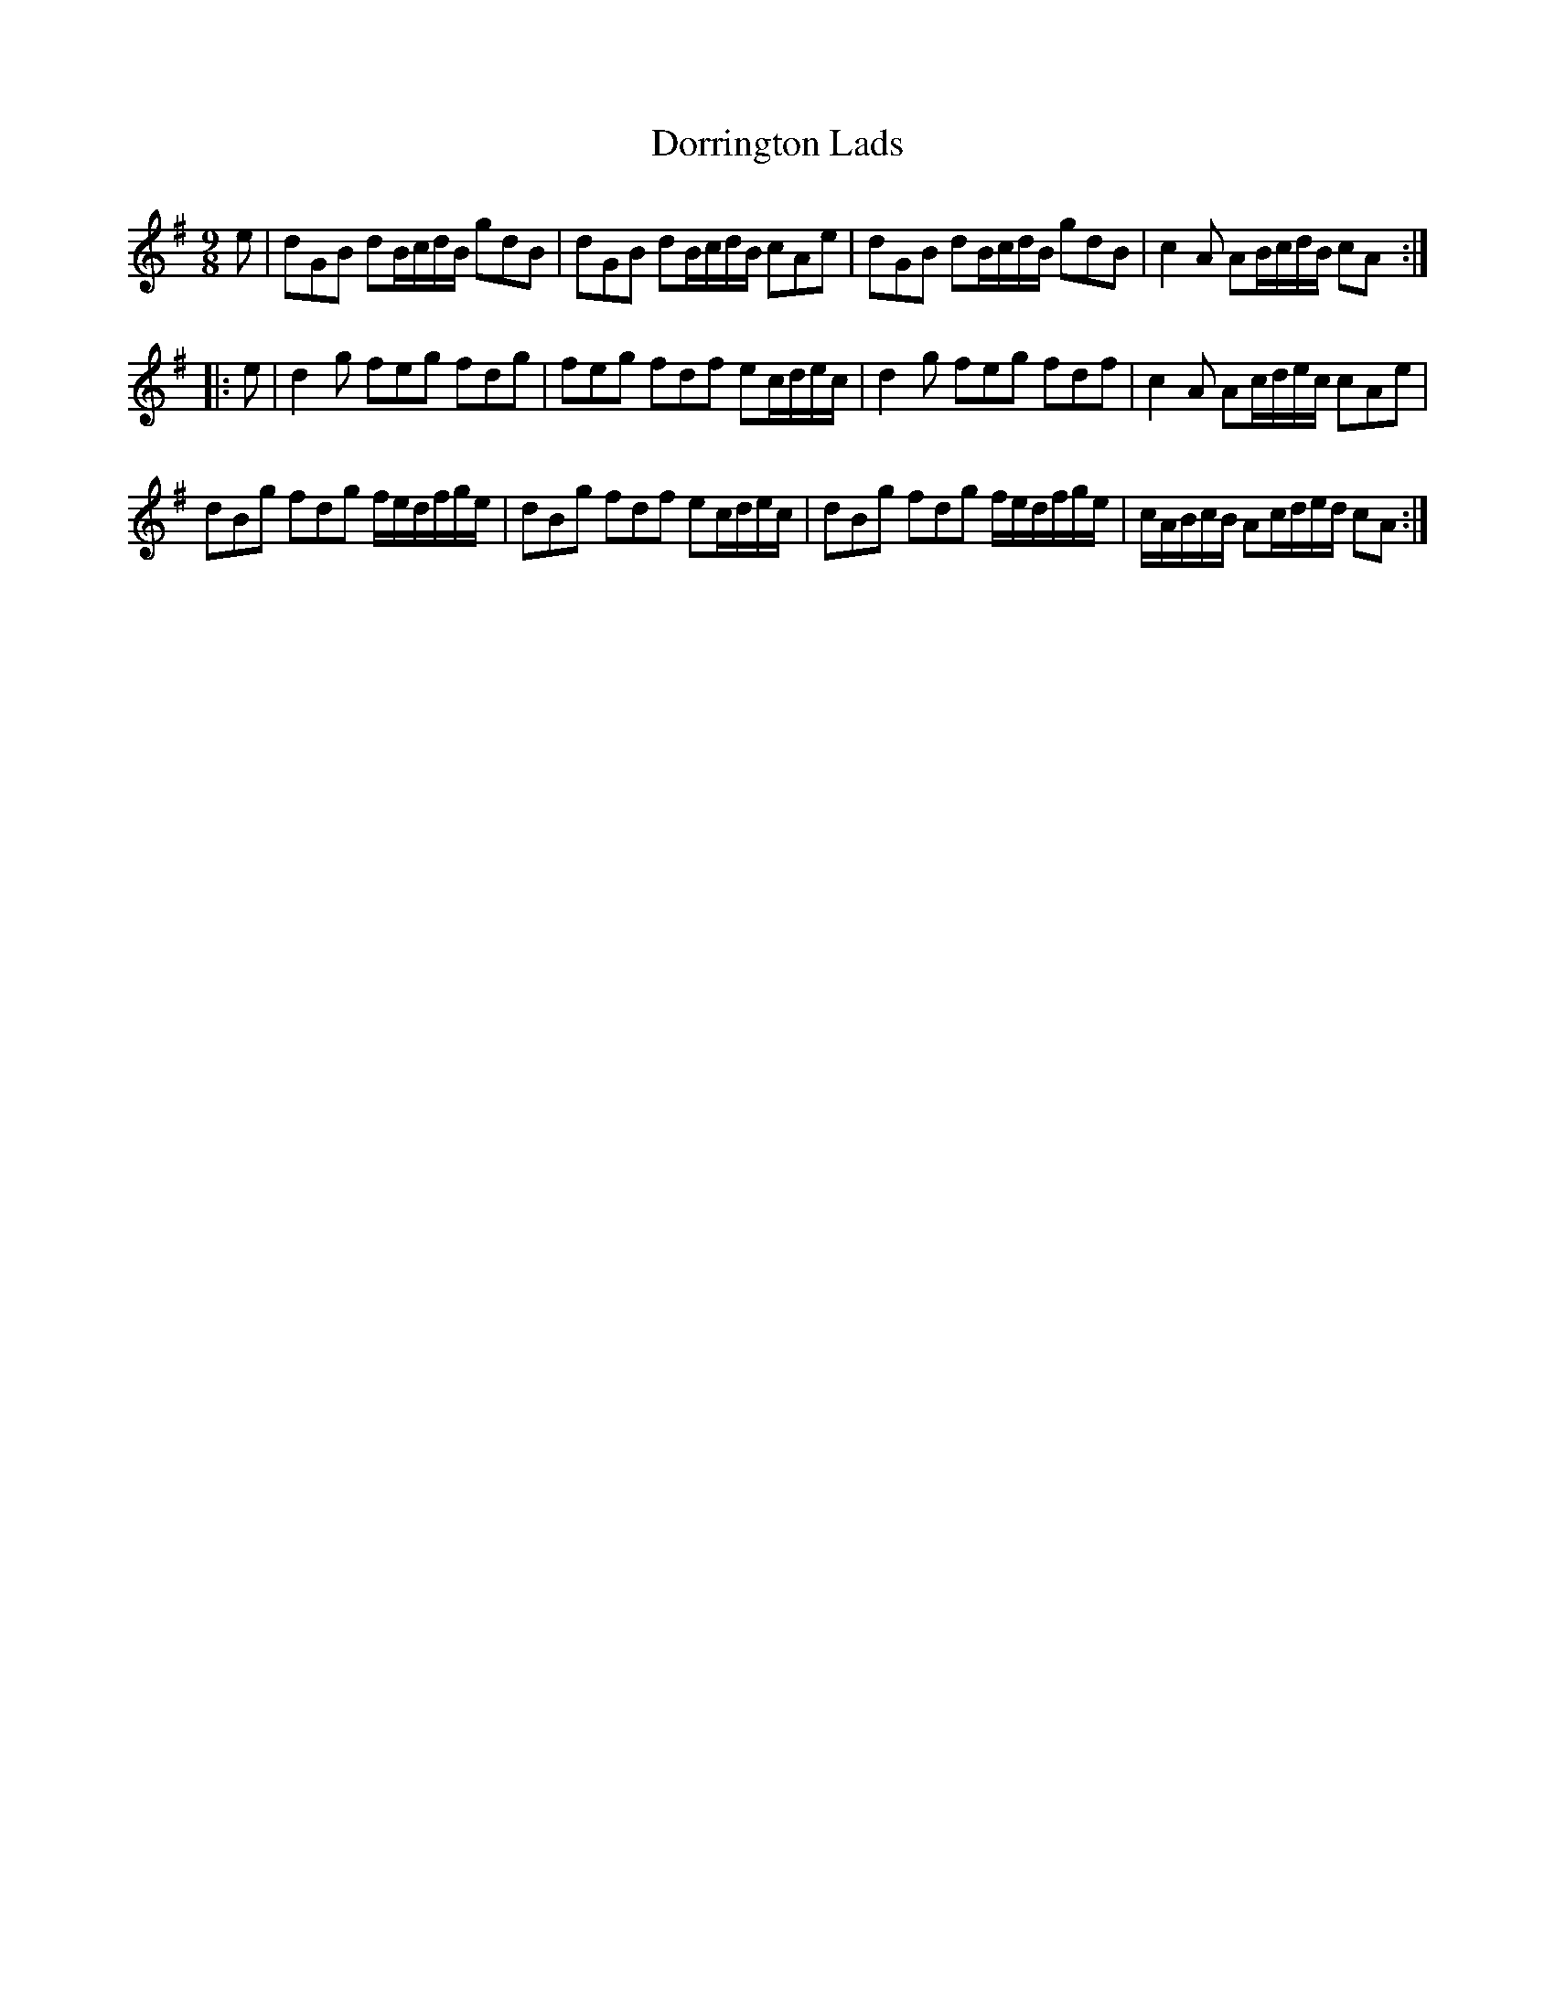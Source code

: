 X:11
T:Dorrington Lads
S:Northumbrian Minstrelsy
M:9/8
L:1/8
K:G
e |\
dGB dB/c/d/B/ gdB | dGB dB/c/d/B/ cAe |\
dGB dB/c/d/B/ gdB | c2A AB/c/d/B/ cA :|
|: e |\
d2g feg fdg | feg fdf ec/d/e/c/ |\
d2g feg fdf | c2A Ac/d/e/c/ cAe |
dBg fdg f/e/d/f/g/e/ | dBg fdf ec/d/e/c/ |\
dBg fdg f/e/d/f/g/e/ | c/A/B/c/B/ Ac/d/e/d/ cA :|
